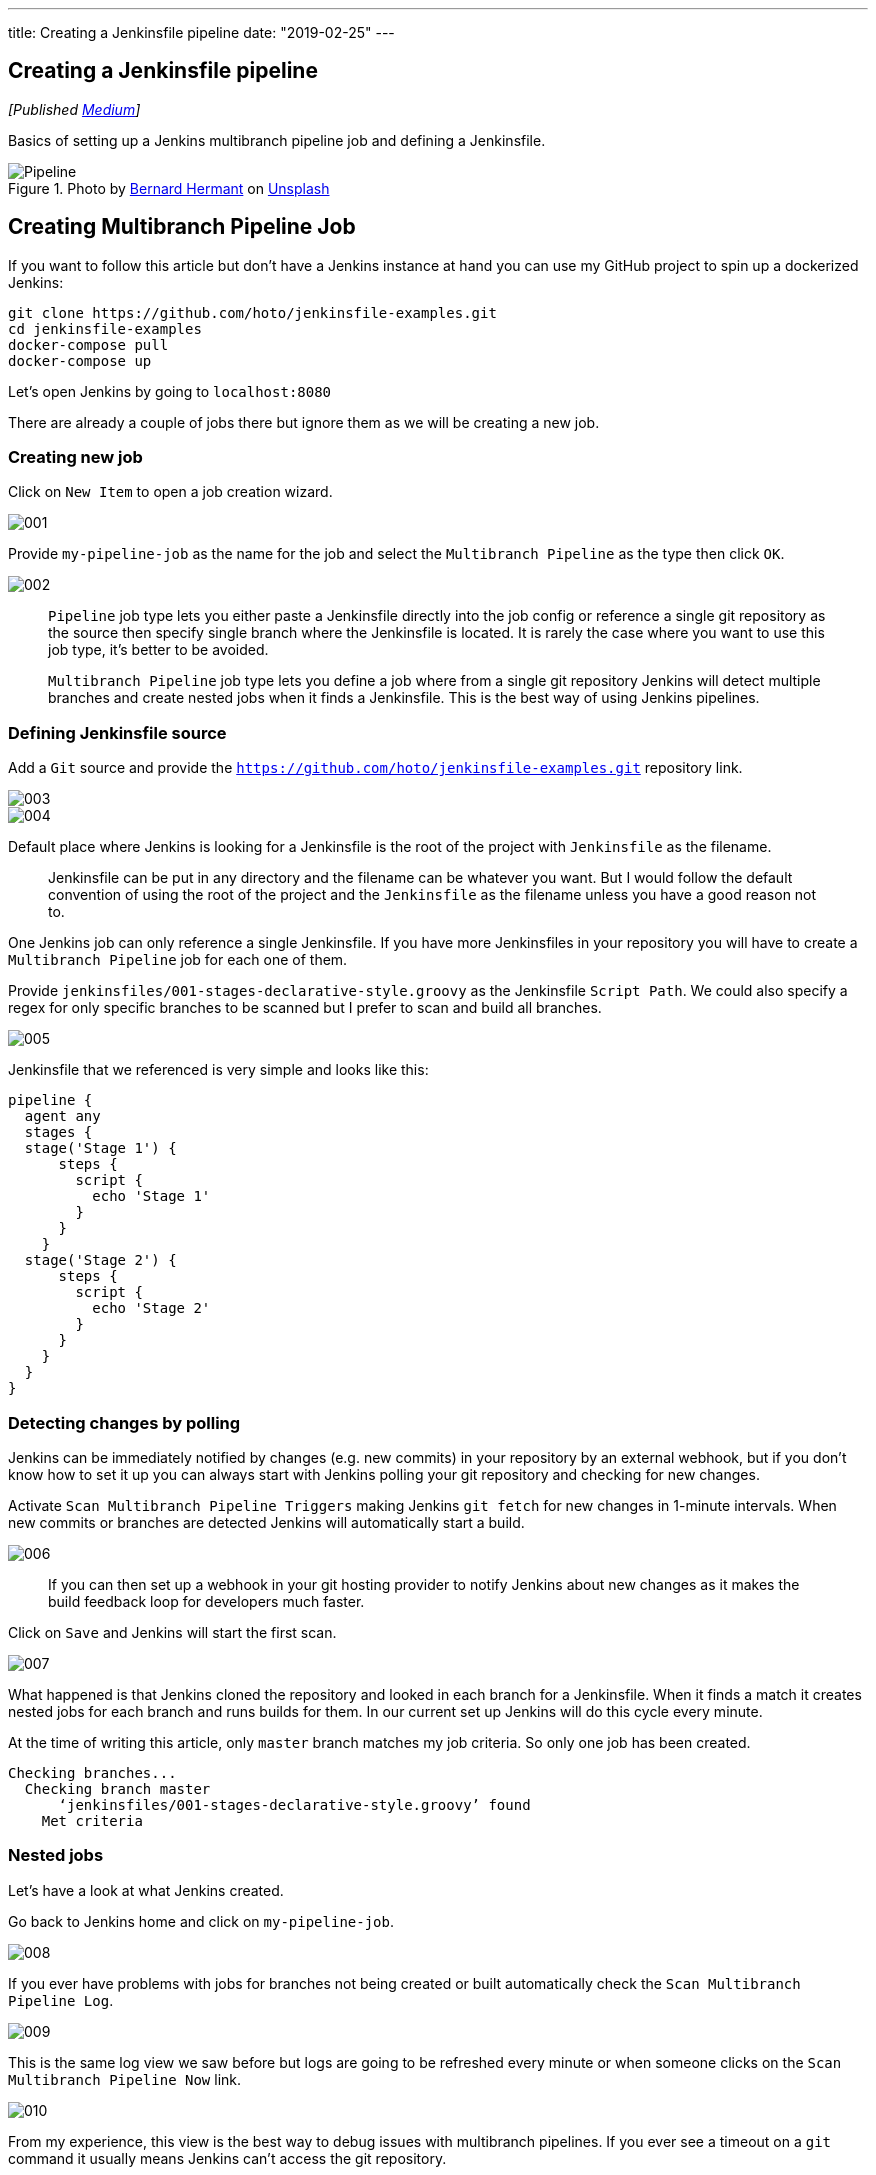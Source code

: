 ---
title: Creating a Jenkinsfile pipeline
date: "2019-02-25"
---

== Creating a Jenkinsfile pipeline
:imagesdir: /images/2019-02-25-creating-a-jenkinsfile-pipeline/

_[Published https://medium.com/@AndrzejRehmann/creating-a-jenkinsfile-pipeline-7aefc89b8c67[Medium]]_

Basics of setting up a Jenkins multibranch pipeline job and defining a Jenkinsfile.

.Photo by https://unsplash.com/photos/Zpdb7-owcpw?utm_source=unsplash&utm_medium=referral&utm_content=creditCopyText[Bernard Hermant] on https://unsplash.com/search/photos/pipeline?utm_source=unsplash&utm_medium=referral&utm_content=creditCopyText[Unsplash]
image::pipeline.jpg[Pipeline]

== Creating Multibranch Pipeline Job

If you want to follow this article but don’t have a Jenkins instance at hand you can use my GitHub project to spin up a dockerized Jenkins:

[source,bash]
....
git clone https://github.com/hoto/jenkinsfile-examples.git
cd jenkinsfile-examples
docker-compose pull
docker-compose up
....

Let’s open Jenkins by going to `localhost:8080`

There are already a couple of jobs there but ignore them as we will be creating a new job.

=== Creating new job

Click on `New Item` to open a job creation wizard.


image::001.png[]

Provide `my-pipeline-job` as the name for the job and select the `Multibranch Pipeline` as the type then click `OK`.

image::002.png[]

> `Pipeline` job type lets you either paste a Jenkinsfile directly into the job config or reference a single git repository as the source then specify single branch where the Jenkinsfile is located. It is rarely the case where you want to use this job type, it’s better to be avoided.

> `Multibranch Pipeline` job type lets you define a job where from a single git repository Jenkins will detect multiple branches and create nested jobs when it finds a Jenkinsfile. This is the best way of using Jenkins pipelines.

=== Defining Jenkinsfile source

Add a `Git` source and provide the `https://github.com/hoto/jenkinsfile-examples.git` repository link.

image::003.png[]
image::004.png[]

Default place where Jenkins is looking for a Jenkinsfile is the root of the project with `Jenkinsfile` as the filename.

> Jenkinsfile can be put in any directory and the filename can be whatever you want. But I would follow the default convention of using the root of the project and the `Jenkinsfile` as the filename unless you have a good reason not to.

One Jenkins job can only reference a single Jenkinsfile. If you have more Jenkinsfiles in your repository you will have to create a `Multibranch Pipeline` job for each one of them.

Provide `jenkinsfiles/001-stages-declarative-style.groovy` as the Jenkinsfile `Script Path`. We could also specify a regex for only specific branches to be scanned but I prefer to scan and build all branches.

image::005.png[]

Jenkinsfile that we referenced is very simple and looks like this:

[source,groovy]
....
pipeline {
  agent any
  stages {
  stage('Stage 1') {
      steps {
        script {
          echo 'Stage 1'
        }
      }
    }
  stage('Stage 2') {
      steps {
        script {
          echo 'Stage 2'
        }
      }
    }
  }
}
....

=== Detecting changes by polling

Jenkins can be immediately notified by changes (e.g. new commits) in your repository by an external webhook, but if you don’t know how to set it up you can always start with Jenkins polling your git repository and checking for new changes.

Activate `Scan Multibranch Pipeline Triggers` making Jenkins `git fetch` for new changes in 1-minute intervals. When new commits or branches are detected Jenkins will automatically start a build.

image::006.png[]

> If you can then set up a webhook in your git hosting provider to notify Jenkins about new changes as it makes the build feedback loop for developers much faster.

Click on `Save` and Jenkins will start the first scan.

image::007.png[]

What happened is that Jenkins cloned the repository and looked in each branch for a Jenkinsfile. When it finds a match it creates nested jobs for each branch and runs builds for them. In our current set up Jenkins will do this cycle every minute.

At the time of writing this article, only `master` branch matches my job criteria. So only one job has been created.

....
Checking branches...
  Checking branch master
      ‘jenkinsfiles/001-stages-declarative-style.groovy’ found
    Met criteria
....

=== Nested jobs
Let’s have a look at what Jenkins created.

Go back to Jenkins home and click on `my-pipeline-job`.

image::008.png[]

If you ever have problems with jobs for branches not being created or built automatically check the `Scan Multibranch Pipeline Log`.

image::009.png[]

This is the same log view we saw before but logs are going to be refreshed every minute or when someone clicks on the `Scan Multibranch Pipeline Now` link.

image::010.png[]

From my experience, this view is the best way to debug issues with multibranch pipelines. If you ever see a timeout on a `git` command it usually means Jenkins can’t access the git repository.

Following log tells us that only 1 branch has been detected and Jenkins already have a build for the commit on that branch.

....
No changes detected: master (still at c9b78b77a085becd313f1efff2497)
Processed 1 branches
....

Go back to nested jobs view and click on the job for the `master` branch.

image::011.png[]
image::012.png[]

If the referenced git repository never changes then no build will be ever run again. If you want to you can always trigger a build manually by clicking on the `Build Now` link. This is useful when the build fails for random reasons.

---


=== Automatic branch detection

For the sake of this tutorial, I’m going to create a new branch and push it to the repository so we can test if a new nested job is created.

.Creating and pushing a new git branch
image::013.png[]

After a minute a new job for `creating-a-jenkins-pipeline-blog` branch has been automatically created.

image::014.png[]

From the logs, we can see that Jenkins detected new branch matching pipeline criteria and scheduled a build for it.

....
Started by timer
[...]
Checking branches...
  Checking branch master
      ‘jenkinsfiles/001-stages-declarative-style.groovy’ found
    Met criteria
No changes detected: master (still at c9b78b77a085becd313f1efff249)
  Checking branch creating-a-jenkinsfile-pipeline-blog
      ‘jenkinsfiles/001-stages-declarative-style.groovy’ found
    Met criteria
Scheduled build for branch: creating-a-jenkinsfile-pipeline-blog
Processed 2 branches
....

image::015.png[]

---

That’s it! Next steps would be to create a webhook for instantaneous builds and modifying the Jenkinsfile to do something useful like build and deploy your application.

In my series about Jenkins I have more blogs, so far there is only one more:

* https://medium.com/@AndrzejRehmann/private-jenkins-shared-libraries-540abe7a0ab7[Private Jenkins Shared Libraries]
